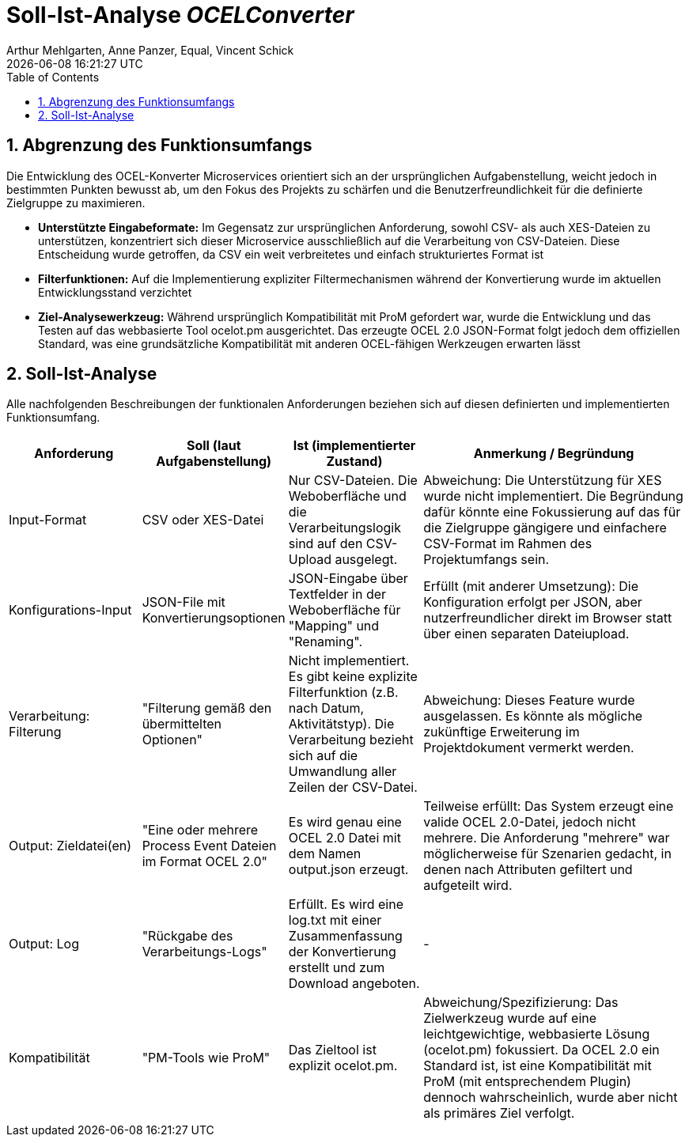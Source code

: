 :project_name: OCELConverter
:author: Arthur Mehlgarten, Anne Panzer, Equal, Vincent Schick
:revdate: {docdatetime}
:doctype: book
:icons: font
:source-highlighter: highlightjs
:toc: left
:numbered:

= Soll-Ist-Analyse __{project_name}__

== Abgrenzung des Funktionsumfangs
Die Entwicklung des OCEL-Konverter Microservices orientiert sich an der ursprünglichen Aufgabenstellung, weicht jedoch in bestimmten Punkten bewusst ab, um den Fokus des Projekts zu schärfen und die Benutzerfreundlichkeit für die definierte Zielgruppe zu maximieren.

* *Unterstützte Eingabeformate:* Im Gegensatz zur ursprünglichen Anforderung, sowohl CSV- als auch XES-Dateien zu unterstützen, konzentriert sich dieser Microservice ausschließlich auf die Verarbeitung von CSV-Dateien. Diese Entscheidung wurde getroffen, da CSV ein weit verbreitetes und einfach strukturiertes Format ist
* *Filterfunktionen:* Auf die Implementierung expliziter Filtermechanismen während der Konvertierung wurde im aktuellen Entwicklungsstand verzichtet
* *Ziel-Analysewerkzeug:* Während ursprünglich Kompatibilität mit ProM gefordert war, wurde die Entwicklung und das Testen auf das webbasierte Tool ocelot.pm ausgerichtet. Das erzeugte OCEL 2.0 JSON-Format folgt jedoch dem offiziellen Standard, was eine grundsätzliche Kompatibilität mit anderen OCEL-fähigen Werkzeugen erwarten lässt

== Soll-Ist-Analyse
Alle nachfolgenden Beschreibungen der funktionalen Anforderungen beziehen sich auf diesen definierten und implementierten Funktionsumfang.

[cols="1,1,1,2", options="header"]
|===
|Anforderung
|Soll (laut Aufgabenstellung)
|Ist (implementierter Zustand)
|Anmerkung / Begründung

|Input-Format
|CSV oder XES-Datei
|Nur CSV-Dateien. Die Weboberfläche und die Verarbeitungslogik sind auf den CSV-Upload ausgelegt.
|Abweichung: Die Unterstützung für XES wurde nicht implementiert. Die Begründung dafür könnte eine Fokussierung auf das für die Zielgruppe gängigere und einfachere CSV-Format im Rahmen des Projektumfangs sein.

|Konfigurations-Input
|JSON-File mit Konvertierungsoptionen
|JSON-Eingabe über Textfelder in der Weboberfläche für "Mapping" und "Renaming".
|Erfüllt (mit anderer Umsetzung): Die Konfiguration erfolgt per JSON, aber nutzerfreundlicher direkt im Browser statt über einen separaten Dateiupload.

|Verarbeitung: Filterung
|"Filterung gemäß den übermittelten Optionen"
|Nicht implementiert. Es gibt keine explizite Filterfunktion (z.B. nach Datum, Aktivitätstyp). Die Verarbeitung bezieht sich auf die Umwandlung aller Zeilen der CSV-Datei.
|Abweichung: Dieses Feature wurde ausgelassen. Es könnte als mögliche zukünftige Erweiterung im Projektdokument vermerkt werden.

|Output: Zieldatei(en)
|"Eine oder mehrere Process Event Dateien im Format OCEL 2.0"
|Es wird genau eine OCEL 2.0 Datei mit dem Namen output.json erzeugt.
|Teilweise erfüllt: Das System erzeugt eine valide OCEL 2.0-Datei, jedoch nicht mehrere. Die Anforderung "mehrere" war möglicherweise für Szenarien gedacht, in denen nach Attributen gefiltert und aufgeteilt wird.

|Output: Log
|"Rückgabe des Verarbeitungs-Logs"
|Erfüllt. Es wird eine log.txt mit einer Zusammenfassung der Konvertierung erstellt und zum Download angeboten.
|-

|Kompatibilität
|"PM-Tools wie ProM"
|Das Zieltool ist explizit ocelot.pm.
|Abweichung/Spezifizierung: Das Zielwerkzeug wurde auf eine leichtgewichtige, webbasierte Lösung (ocelot.pm) fokussiert. Da OCEL 2.0 ein Standard ist, ist eine Kompatibilität mit ProM (mit entsprechendem Plugin) dennoch wahrscheinlich, wurde aber nicht als primäres Ziel verfolgt.
|===

